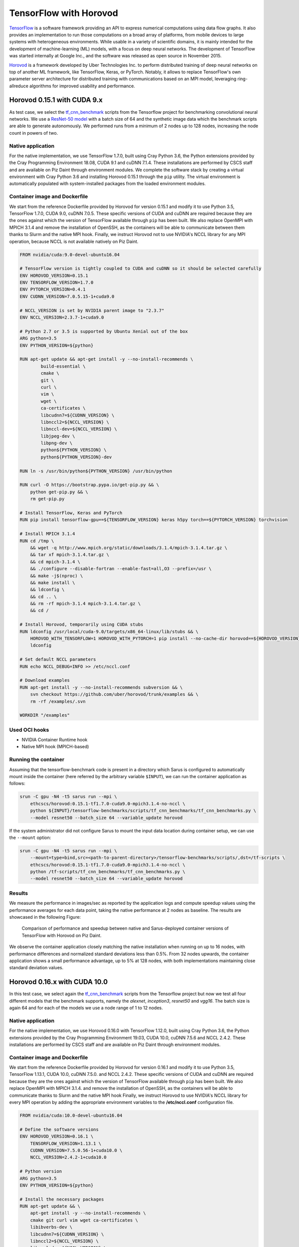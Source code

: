***********************
TensorFlow with Horovod
***********************

`TensorFlow <https://www.tensorflow.org/>`_ is a software framework providing an
API to express numerical computations using data flow graphs. It also provides
an implementation to run those computations on a broad array of platforms, from
mobile devices to large systems with heterogeneous environments. While usable in
a variety of scientific domains, it is mainly intended for the development of
machine-learning (ML) models, with a focus on deep neural networks. The
development of TensorFlow was started internally at Google Inc., and the
software was released as open source in November 2015.

`Horovod <https://github.com/uber/horovod>`_ is a framework developed by Uber
Technologies Inc. to perform distributed training of deep neural networks on top
of another ML framework, like TensorFlow, Keras, or PyTorch. Notably, it allows
to replace TensorFlow's own parameter server architecture for distributed
training with communications based on an MPI model, leveraging ring-allreduce
algorithms for improved usability and performance.

Horovod 0.15.1 with CUDA 9.x
============================
As test case, we select the `tf_cnn_benchmark
<https://github.com/tensorflow/benchmarks>`_ scripts from the Tensorflow project
for benchmarking convolutional neural networks. We use a `ResNet-50 model
<https://arxiv.org/abs/1512.03385>`_ with a batch size of 64 and the synthetic
image data which the benchmark scripts are able to generate autonomously. We
performed runs from a minimum of 2 nodes up to 128 nodes, increasing the node
count in powers of two.

Native application
------------------
For the native implementation, we use TensorFlow 1.7.0, built using Cray Python
3.6, the Python extensions provided by the Cray Programming Environment 18.08,
CUDA 9.1 and cuDNN 7.1.4. These installations are performed by CSCS staff and
are available on Piz Daint through environment modules. We complete the software
stack by creating a virtual environment with Cray Python 3.6 and installing
Horovod 0.15.1 through the ``pip`` utility. The virtual environment is
automatically populated with system-installed packages from the loaded
environment modules.

Container image and Dockerfile
------------------------------
We start from the reference Dockerfile provided by Horovod for version 0.15.1
and modify it to use Python 3.5, TensorFlow 1.7.0, CUDA 9.0, cuDNN 7.0.5. These
specific versions of CUDA and cuDNN are required because they are the ones
against which the version of TensorFlow available through ``pip`` has been
built. We also replace OpenMPI with MPICH 3.1.4 and remove the installation of
OpenSSH, as the containers will be able to communicate between them thanks to
Slurm and the native MPI hook. Finally, we instruct Horovod not to use NVIDIA's
NCCL library for any MPI operation, because NCCL is not available natively on
Piz Daint.

.. code-block:: docker

   FROM nvidia/cuda:9.0-devel-ubuntu16.04

   # TensorFlow version is tightly coupled to CUDA and cuDNN so it should be selected carefully
   ENV HOROVOD_VERSION=0.15.1
   ENV TENSORFLOW_VERSION=1.7.0
   ENV PYTORCH_VERSION=0.4.1
   ENV CUDNN_VERSION=7.0.5.15-1+cuda9.0

   # NCCL_VERSION is set by NVIDIA parent image to "2.3.7"
   ENV NCCL_VERSION=2.3.7-1+cuda9.0

   # Python 2.7 or 3.5 is supported by Ubuntu Xenial out of the box
   ARG python=3.5
   ENV PYTHON_VERSION=${python}

   RUN apt-get update && apt-get install -y --no-install-recommends \
           build-essential \
           cmake \
           git \
           curl \
           vim \
           wget \
           ca-certificates \
           libcudnn7=${CUDNN_VERSION} \
           libnccl2=${NCCL_VERSION} \
           libnccl-dev=${NCCL_VERSION} \
           libjpeg-dev \
           libpng-dev \
           python${PYTHON_VERSION} \
           python${PYTHON_VERSION}-dev

   RUN ln -s /usr/bin/python${PYTHON_VERSION} /usr/bin/python

   RUN curl -O https://bootstrap.pypa.io/get-pip.py && \
       python get-pip.py && \
       rm get-pip.py

   # Install TensorFlow, Keras and PyTorch
   RUN pip install tensorflow-gpu==${TENSORFLOW_VERSION} keras h5py torch==${PYTORCH_VERSION} torchvision

   # Install MPICH 3.1.4
   RUN cd /tmp \
       && wget -q http://www.mpich.org/static/downloads/3.1.4/mpich-3.1.4.tar.gz \
       && tar xf mpich-3.1.4.tar.gz \
       && cd mpich-3.1.4 \
       && ./configure --disable-fortran --enable-fast=all,O3 --prefix=/usr \
       && make -j$(nproc) \
       && make install \
       && ldconfig \
       && cd .. \
       && rm -rf mpich-3.1.4 mpich-3.1.4.tar.gz \
       && cd /

   # Install Horovod, temporarily using CUDA stubs
   RUN ldconfig /usr/local/cuda-9.0/targets/x86_64-linux/lib/stubs && \
       HOROVOD_WITH_TENSORFLOW=1 HOROVOD_WITH_PYTORCH=1 pip install --no-cache-dir horovod==${HOROVOD_VERSION} && \
       ldconfig

   # Set default NCCL parameters
   RUN echo NCCL_DEBUG=INFO >> /etc/nccl.conf

   # Download examples
   RUN apt-get install -y --no-install-recommends subversion && \
       svn checkout https://github.com/uber/horovod/trunk/examples && \
       rm -rf /examples/.svn

   WORKDIR "/examples"

Used OCI hooks
--------------
* NVIDIA Container Runtime hook
* Native MPI hook (MPICH-based)

Running the container
---------------------
Assuming that the tensorflow-benchmark code is present in a directory which Sarus is
configured to automatically mount inside the container (here referred by the
arbitrary variable ``$INPUT``), we can run the container application as follows:

.. code-block:: bash

   srun -C gpu -N4 -t5 sarus run --mpi \
       ethcscs/horovod:0.15.1-tf1.7.0-cuda9.0-mpich3.1.4-no-nccl \
       python ${INPUT}/tensorflow-benchmarks/scripts/tf_cnn_benchmarks/tf_cnn_benchmarks.py \
       --model resnet50 --batch_size 64 --variable_update horovod

If the system administrator did not configure Sarus to mount the input data
location during container setup, we can use the ``--mount`` option:

.. code-block:: bash

   srun -C gpu -N4 -t5 sarus run --mpi \
       --mount=type=bind,src=<path-to-parent-directory>/tensorflow-benchmarks/scripts/,dst=/tf-scripts \
       ethcscs/horovod:0.15.1-tf1.7.0-cuda9.0-mpich3.1.4-no-nccl \
       python /tf-scripts/tf_cnn_benchmarks/tf_cnn_benchmarks.py \
       --model resnet50 --batch_size 64 --variable_update horovod

Results
-------
We measure the performance in images/sec as reported by the application logs and
compute speedup values using the performance averages for each data point,
taking the native performance at 2 nodes as baseline. The results are showcased
in the following Figure:

.. _fig-horovod-results_old:

.. figure:: horovod-results_old.*
   :scale: 100%
   :alt: TensorFlow with Horovod results

   Comparison of performance and speedup between native and Sarus-deployed
   container versions of TensorFlow with Horovod on Piz Daint.


We observe the container application closely matching the native installation
when running on up to 16 nodes, with performance differences and normalized
standard deviations less than 0.5%. From 32 nodes upwards, the container
application shows a small performance advantage, up to 5% at 128 nodes,
with both implementations maintaining close standard deviation values.

Horovod 0.16.x with CUDA 10.0
=============================
In this test case, we select again the `tf_cnn_benchmark
<https://github.com/tensorflow/benchmarks>`_ scripts from the Tensorflow project
but now we test all four different models that the benchmark supports, namely
the *alexnet*, *inception3*, *resnet50* and *vgg16*. The batch size is again 64
and for each of the models we use a node range of 1 to 12 nodes.

Native application
------------------
For the native implementation, we use Horovod 0.16.0 with TensorFlow 1.12.0,
built using Cray Python 3.6, the Python extensions provided by the Cray
Programming Environment 19.03, CUDA 10.0, cuDNN 7.5.6 and NCCL 2.4.2. These
installations are performed by CSCS staff and are available on Piz Daint through
environment modules.

Container image and Dockerfile
------------------------------
We start from the reference Dockerfile provided by Horovod for version 0.16.1
and modify it to use Python 3.5, TensorFlow 1.13.1, CUDA 10.0, cuDNN 7.5.0. and
NCCL 2.4.2. These specific versions of CUDA and cuDNN are required because they
are the ones against which the version of TensorFlow available through ``pip``
has been built. We also replace OpenMPI with MPICH 3.1.4. and remove the
installation of OpenSSH, as the containers will be able to communicate thanks to
Slurm and the native MPI hook Finally, we instruct Horovod to use NVIDIA's NCCL
library for every MPI operation by adding the appropriate environment variables
to the **/etc/nccl.conf** configuration file.

.. code-block:: docker

    FROM nvidia/cuda:10.0-devel-ubuntu16.04

    # Define the software versions
    ENV HOROVOD_VERSION=0.16.1 \
        TENSORFLOW_VERSION=1.13.1 \
        CUDNN_VERSION=7.5.0.56-1+cuda10.0 \
        NCCL_VERSION=2.4.2-1+cuda10.0

    # Python version
    ARG python=3.5
    ENV PYTHON_VERSION=${python}

    # Install the necessary packages
    RUN apt-get update && \
        apt-get install -y --no-install-recommends \
        cmake git curl vim wget ca-certificates \
        libibverbs-dev \
        libcudnn7=${CUDNN_VERSION} \
        libnccl2=${NCCL_VERSION} \
        libnccl-dev=${NCCL_VERSION} \
        libjpeg-dev \
        libpng-dev \
        python${PYTHON_VERSION} python${PYTHON_VERSION}-dev

    # Create symbolic link in order to make the installed python default
    RUN ln -s /usr/bin/python${PYTHON_VERSION} /usr/bin/python

    # Download pip bootstrap script and install pip
    RUN curl -O https://bootstrap.pypa.io/get-pip.py && \
        python get-pip.py && \
    r   m get-pip.py

    # Install Tensorflow, Keras and h5py
    RUN pip install tensorflow-gpu==${TENSORFLOW_VERSION} keras h5py

    # Install MPICH 3.1.4
    RUN cd /tmp \
        && wget -q http://www.mpich.org/static/downloads/3.1.4/mpich-3.1.4.tar.gz \
        && tar xf mpich-3.1.4.tar.gz \
        && cd mpich-3.1.4 \
        && ./configure --disable-fortran --enable-fast=all,O3 --prefix=/usr \
        && make -j$(nproc) \
        && make install \
        && ldconfig \
        && cd .. \
        && rm -rf mpich-3.1.4 mpich-3.1.4.tar.gz \
        && cd /

    # Install Horovod
    RUN ldconfig /usr/local/cuda-10.0/targets/x86_64-linux/lib/stubs && \
        HOROVOD_GPU_ALLREDUCE=NCCL HOROVOD_WITH_TENSORFLOW=1 pip install --no-cache-dir horovod==${HOROVOD_VERSION} && \
    l   dconfig

    # NCCL configuration
    RUN echo NCCL_DEBUG=INFO >> /etc/nccl.conf && \
        echo NCCL_IB_HCA=ipogif0 >> /etc/nccl.conf && \
        echo NCCL_IB_CUDA_SUPPORT=1 >> /etc/nccl.conf

Used OCI hooks
--------------
* NVIDIA Container Runtime hook
* Native MPI hook (MPICH-based)

Running the container
---------------------
If the  tensorflow-benchmark code is present in a directory which Sarus is
configured to automatically mount inside the container (here referred by the
arbitrary variable ``$INPUT``), we can run the container application as follows:

.. code-block:: bash

   srun -C gpu -N4 sarus run --mpi \
       ethcscs/horovod:0.16.1-tf1.13.1-cuda10.0-mpich3.1.4-nccl \
       python ${INPUT}/tensorflow-benchmarks/scripts/tf_cnn_benchmarks/tf_cnn_benchmarks.py \
       --model resnet50 --batch_size 64 --variable_update horovod

Alternatively, the ``--mount`` option can be used:

.. code-block:: bash

   srun -C gpu -N4 -t5 sarus run --mpi \
       --mount=type=bind,src=<path-to-parent-directory>/tensorflow-benchmarks/scripts/,dst=/tf-scripts \
       ethcscs/horovod:0.16.1-tf1.13.1-cuda10.0-mpich3.1.4-nccl \
       python /tf-scripts/tf_cnn_benchmarks/tf_cnn_benchmarks.py \
       --model resnet50 --batch_size 64 --variable_update horovod

The above commands are using the ``resnet50`` model. Using the ``--model``
option it is possible to run the benchmarks with the other models as well.

Results
-------
We measure the performance in images/sec as reported by the application logs by
taking the mean value based on 5 different runs for each model and node number.
The results are showcased in the following Figure:

.. _fig-horovod-results_new:

.. figure:: horovod-results_new.*
   :scale: 100%
   :alt: TensorFlow with Horovod results

   Comparison of performance between native and Sarus-deployed
   container versions of TensorFlow with Horovod on Piz Daint.


We observe that performance of the container-based horovod-tensorflow is
identical to the native one. An slight increased performance of the
containized solution is observed only for the alexnet model as the number of
nodes increases.
